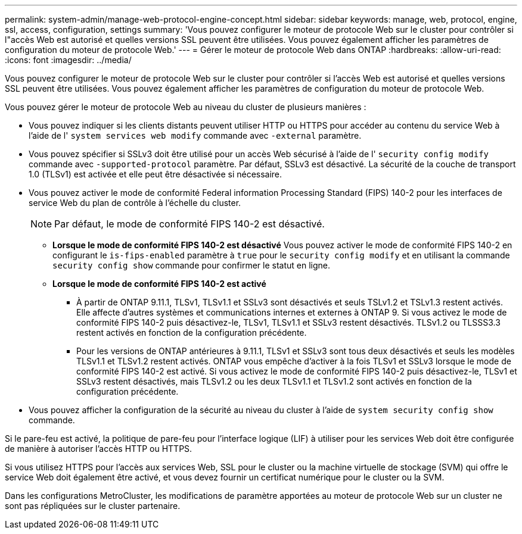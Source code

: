 ---
permalink: system-admin/manage-web-protocol-engine-concept.html 
sidebar: sidebar 
keywords: manage, web, protocol, engine, ssl, access, configuration, settings 
summary: 'Vous pouvez configurer le moteur de protocole Web sur le cluster pour contrôler si l"accès Web est autorisé et quelles versions SSL peuvent être utilisées. Vous pouvez également afficher les paramètres de configuration du moteur de protocole Web.' 
---
= Gérer le moteur de protocole Web dans ONTAP
:hardbreaks:
:allow-uri-read: 
:icons: font
:imagesdir: ../media/


[role="lead"]
Vous pouvez configurer le moteur de protocole Web sur le cluster pour contrôler si l'accès Web est autorisé et quelles versions SSL peuvent être utilisées. Vous pouvez également afficher les paramètres de configuration du moteur de protocole Web.

Vous pouvez gérer le moteur de protocole Web au niveau du cluster de plusieurs manières :

* Vous pouvez indiquer si les clients distants peuvent utiliser HTTP ou HTTPS pour accéder au contenu du service Web à l'aide de l' `system services web modify` commande avec `-external` paramètre.
* Vous pouvez spécifier si SSLv3 doit être utilisé pour un accès Web sécurisé à l'aide de l' `security config modify` commande avec `-supported-protocol` paramètre.
Par défaut, SSLv3 est désactivé. La sécurité de la couche de transport 1.0 (TLSv1) est activée et elle peut être désactivée si nécessaire.
* Vous pouvez activer le mode de conformité Federal information Processing Standard (FIPS) 140-2 pour les interfaces de service Web du plan de contrôle à l'échelle du cluster.
+
[NOTE]
====
Par défaut, le mode de conformité FIPS 140-2 est désactivé.

====
+
** *Lorsque le mode de conformité FIPS 140-2 est désactivé*
Vous pouvez activer le mode de conformité FIPS 140-2 en configurant le `is-fips-enabled` paramètre à `true` pour le `security config modify` et en utilisant la commande `security config show` commande pour confirmer le statut en ligne.
** *Lorsque le mode de conformité FIPS 140-2 est activé*
+
*** À partir de ONTAP 9.11.1, TLSv1, TLSv1.1 et SSLv3 sont désactivés et seuls TSLv1.2 et TSLv1.3 restent activés. Elle affecte d'autres systèmes et communications internes et externes à ONTAP 9. Si vous activez le mode de conformité FIPS 140-2 puis désactivez-le, TLSv1, TLSv1.1 et SSLv3 restent désactivés. TLSv1.2 ou TLSSS3.3 restent activés en fonction de la configuration précédente.
*** Pour les versions de ONTAP antérieures à 9.11.1, TLSv1 et SSLv3 sont tous deux désactivés et seuls les modèles TLSv1.1 et TLSv1.2 restent activés. ONTAP vous empêche d'activer à la fois TLSv1 et SSLv3 lorsque le mode de conformité FIPS 140-2 est activé. Si vous activez le mode de conformité FIPS 140-2 puis désactivez-le, TLSv1 et SSLv3 restent désactivés, mais TLSv1.2 ou les deux TLSv1.1 et TLSv1.2 sont activés en fonction de la configuration précédente.




* Vous pouvez afficher la configuration de la sécurité au niveau du cluster à l'aide de `system security config show` commande.


Si le pare-feu est activé, la politique de pare-feu pour l'interface logique (LIF) à utiliser pour les services Web doit être configurée de manière à autoriser l'accès HTTP ou HTTPS.

Si vous utilisez HTTPS pour l'accès aux services Web, SSL pour le cluster ou la machine virtuelle de stockage (SVM) qui offre le service Web doit également être activé, et vous devez fournir un certificat numérique pour le cluster ou la SVM.

Dans les configurations MetroCluster, les modifications de paramètre apportées au moteur de protocole Web sur un cluster ne sont pas répliquées sur le cluster partenaire.
